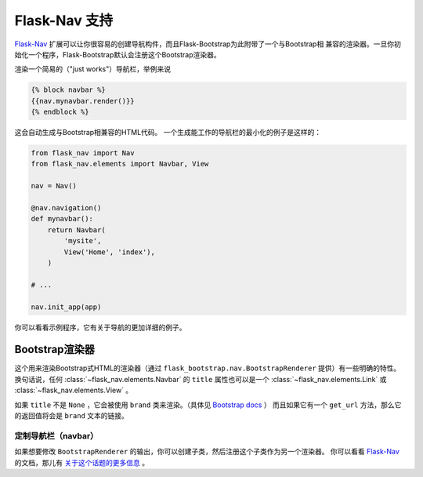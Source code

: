 Flask-Nav 支持
==============

Flask-Nav_ 扩展可以让你很容易的创建导航构件，而且Flask-Bootstrap为此附带了一个与Bootstrap相
兼容的渲染器。一旦你初始化一个程序，Flask-Bootstrap默认会注册这个Bootstrap渲染器。

渲染一个简易的（"just works"）导航栏，举例来说

.. code-block:: jinja

    {% block navbar %}
    {{nav.mynavbar.render()}}
    {% endblock %}

这会自动生成与Bootstrap相兼容的HTML代码。
一个生成能工作的导航栏的最小化的例子是这样的：

.. code-block:: python

    from flask_nav import Nav
    from flask_nav.elements import Navbar, View

    nav = Nav()

    @nav.navigation()
    def mynavbar():
        return Navbar(
            'mysite',
            View('Home', 'index'),
        )

    # ...

    nav.init_app(app)

你可以看看示例程序，它有关于导航的更加详细的例子。

Bootstrap渲染器
---------------------

这个用来渲染Bootstrap式HTML的渲染器（通过 ``flask_bootstrap.nav.BootstrapRenderer`` 提供）有一些明确的特性。
换句话说，任何 :class:`~flask_nav.elements.Navbar` 的 ``title`` 属性也可以是一个 :class:`~flask_nav.elements.Link` 或 :class:`~flask_nav.elements.View` 。

如果 ``title`` 不是 ``None`` ，它会被使用 ``brand`` 类来渲染。（具体见 `Bootstrap docs
<http://getbootstrap.com/components/#navbar-brand-image>`_ ）
而且如果它有一个 ``get_url`` 方法，那么它的返回值将会是 ``brand`` 文本的链接。



定制导航栏（navbar）
~~~~~~~~~~~~~~~~~~~

如果想要修改 ``BootstrapRenderer`` 的输出，你可以创建子类，然后注册这个子类作为另一个渲染器。
你可以看看 Flask-Nav_ 的文档，那儿有 `关于这个话题的更多信息 <http://pythonhosted.org/flask-nav/advanced-topics.html#implementing-custom-renderers>`_ 。

.. _Flask-Nav: http://pythonhosted.org/flask-nav
